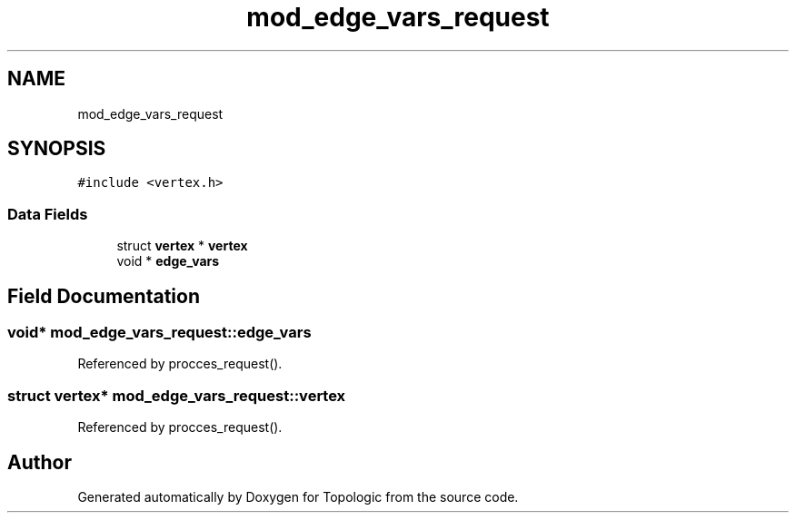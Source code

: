.TH "mod_edge_vars_request" 3 "Mon Mar 15 2021" "Version 1.0.6" "Topologic" \" -*- nroff -*-
.ad l
.nh
.SH NAME
mod_edge_vars_request
.SH SYNOPSIS
.br
.PP
.PP
\fC#include <vertex\&.h>\fP
.SS "Data Fields"

.in +1c
.ti -1c
.RI "struct \fBvertex\fP * \fBvertex\fP"
.br
.ti -1c
.RI "void * \fBedge_vars\fP"
.br
.in -1c
.SH "Field Documentation"
.PP 
.SS "void* mod_edge_vars_request::edge_vars"

.PP
Referenced by procces_request()\&.
.SS "struct \fBvertex\fP* mod_edge_vars_request::vertex"

.PP
Referenced by procces_request()\&.

.SH "Author"
.PP 
Generated automatically by Doxygen for Topologic from the source code\&.
